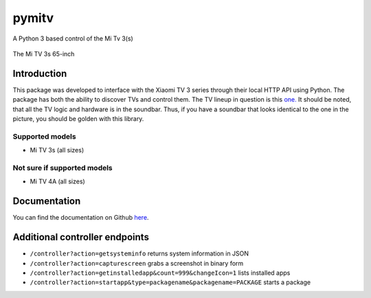 pymitv
======

A Python 3 based control of the Mi Tv 3(s)

.. figure:: https://i.imgur.com/kOLWhWU.jpg
   :alt: The Mi TV 3s 65-inch

The Mi TV 3s 65-inch

Introduction
------------

This package was developed to interface with the Xiaomi TV 3 series
through their local HTTP API using Python. The package has both the
ability to discover TVs and control them. The TV lineup in question is
this `one.`_ It should be noted, that all the TV logic and hardware is
in the soundbar. Thus, if you have a soundbar that looks identical to
the one in the picture, you should be golden with this library.

Supported models
''''''''''''''''

- Mi TV 3s (all sizes)

Not sure if supported models
''''''''''''''''''''''''''''

- Mi TV 4A (all sizes)


Documentation
-------------
You can find the documentation on Github here_.

Additional controller endpoints
------------------------------

- ``/controller?action=getsysteminfo`` returns system information in JSON
- ``/controller?action=capturescreen`` grabs a screenshot in binary form
- ``/controller?action=getinstalledapp&count=999&changeIcon=1`` lists installed apps
- ``/controller?action=startapp&type=packagename&packagename=PACKAGE`` starts a package


.. _one.: http://www.mi.com/en/mitv3s/65/
.. _here: https://github.com/fattdev/pymitv
